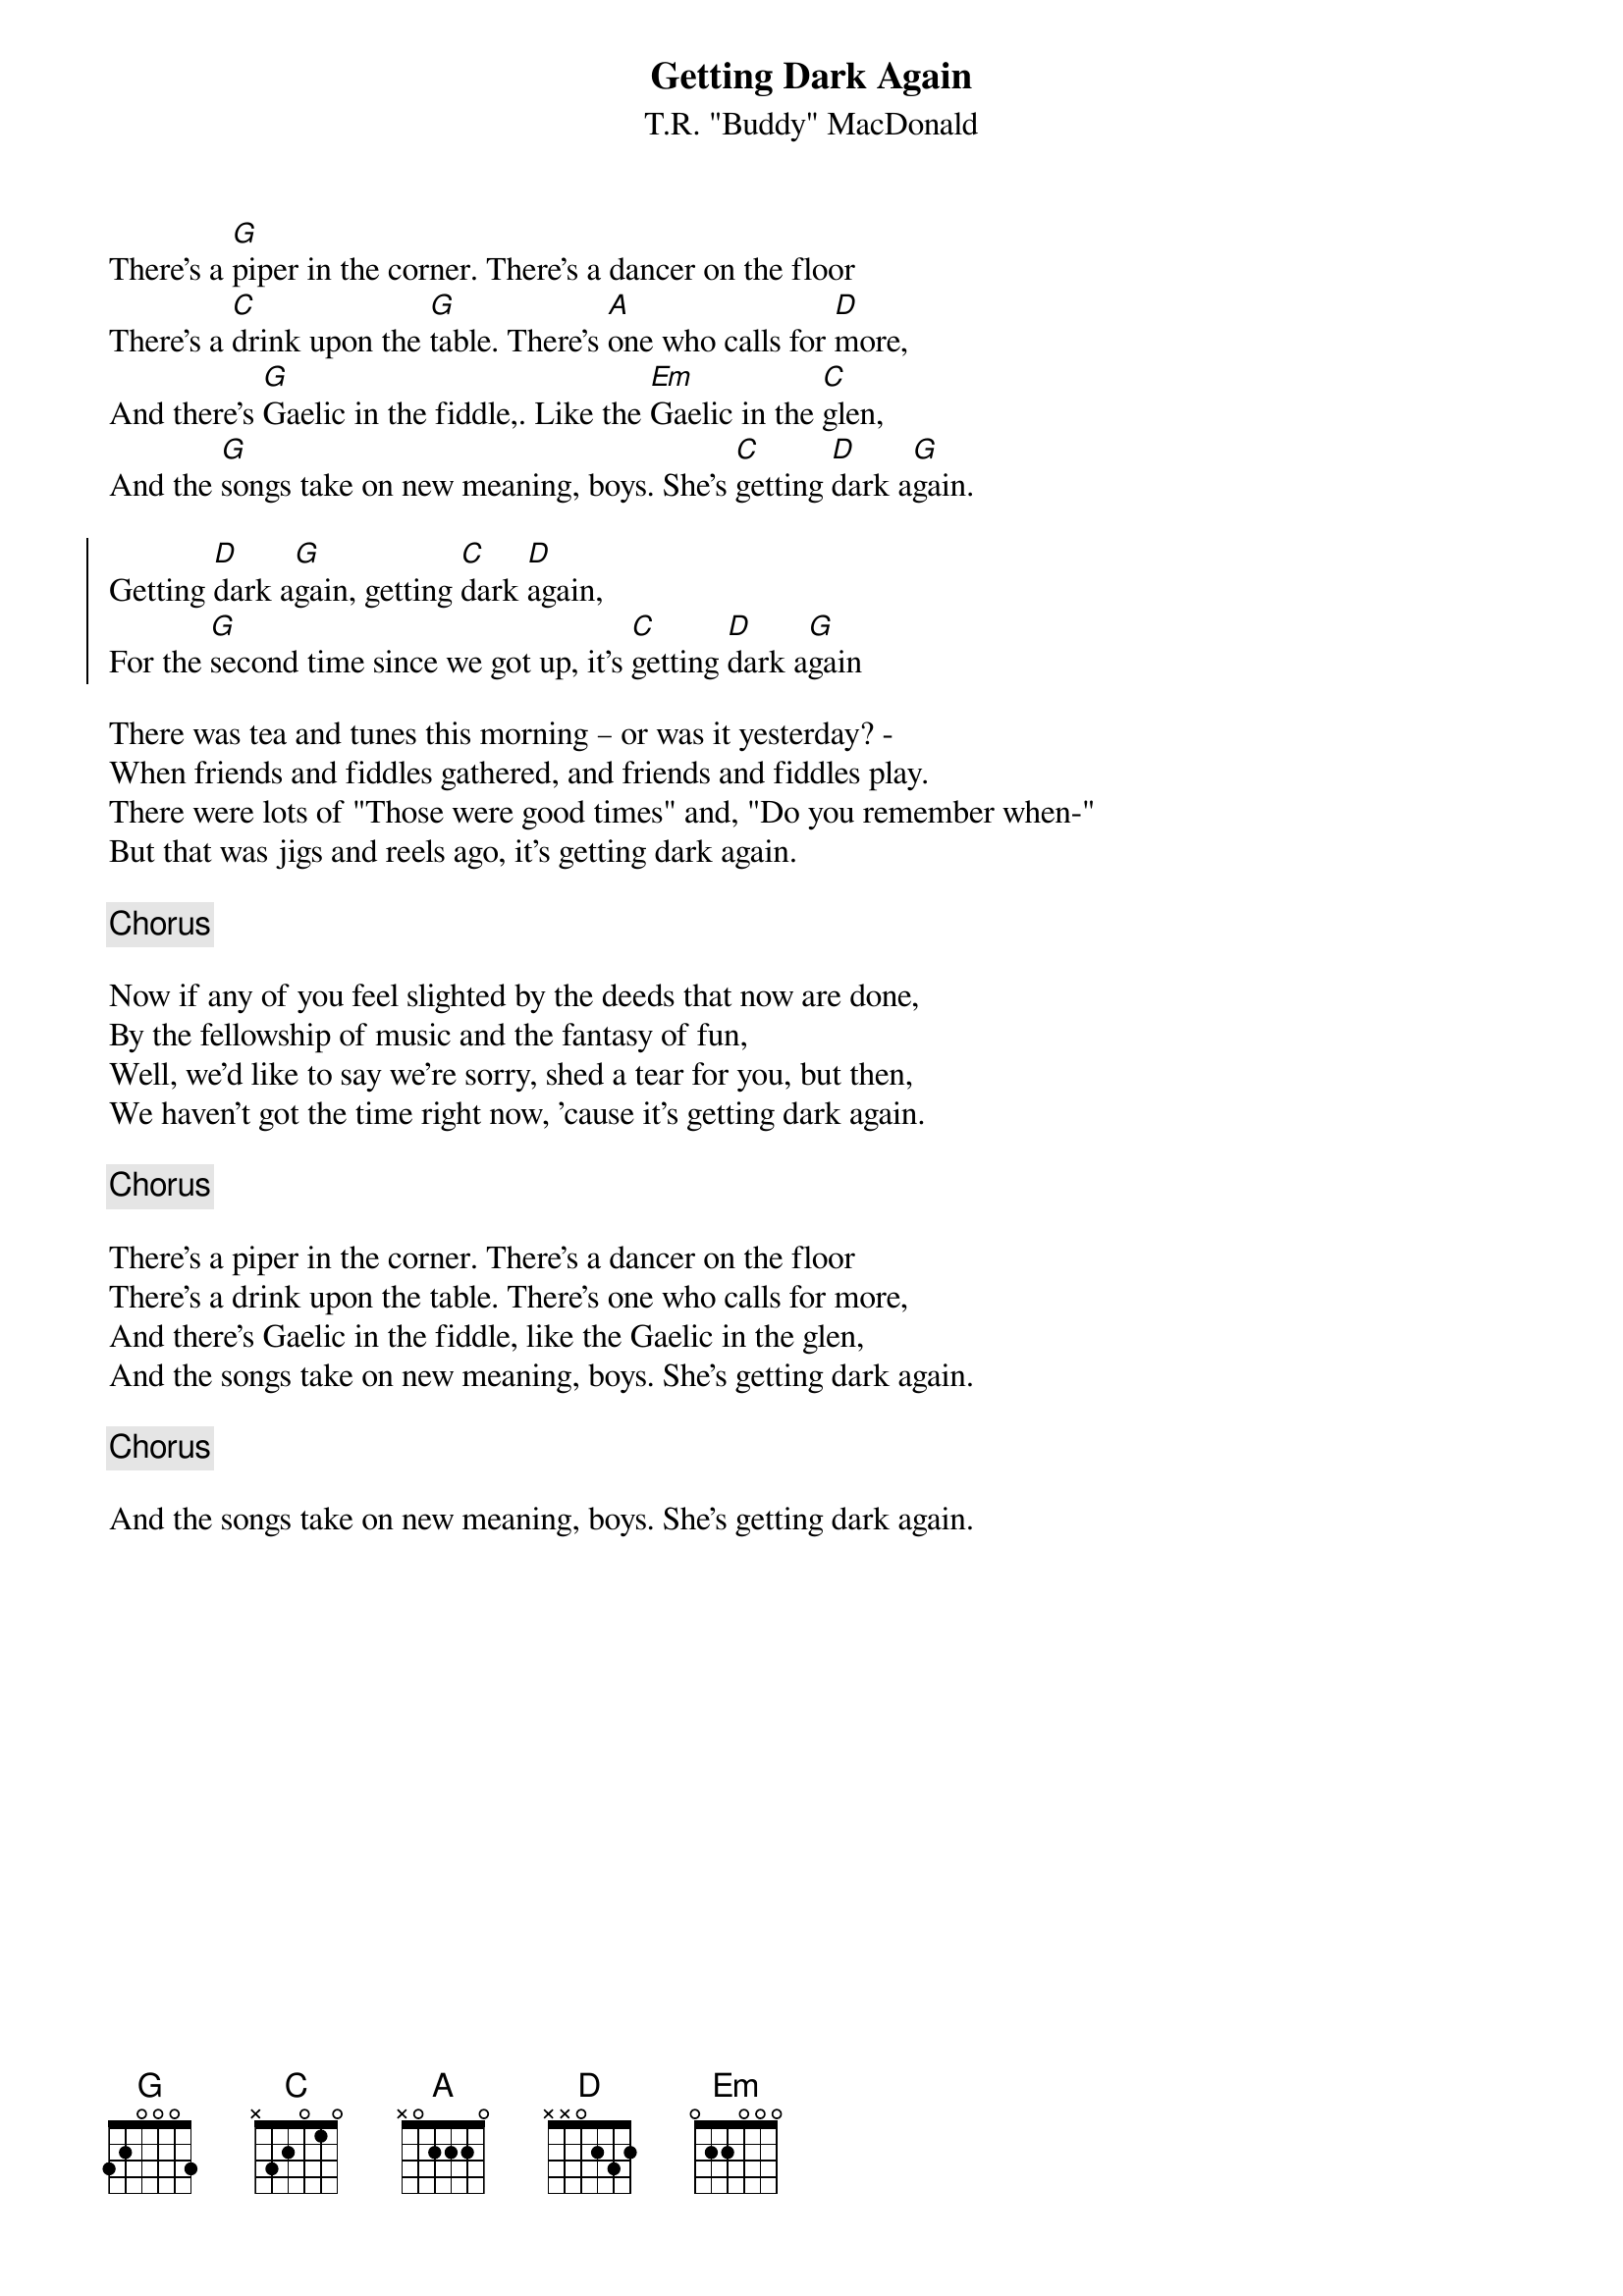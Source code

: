 {t: Getting Dark Again}
{st: T.R. "Buddy" MacDonald}
{key: G}

There's a [G]piper in the corner. There's a dancer on the floor
There's a [C]drink upon the [G]table. There's [A]one who calls for [D]more,
And there's [G]Gaelic in the fiddle,. Like the [Em]Gaelic in the [C]glen,
And the [G]songs take on new meaning, boys. She's [C]getting [D]dark a[G]gain.

{soc}
Getting [D]dark a[G]gain, getting [C]dark [D]again,
For the [G]second time since we got up, it's [C]getting [D]dark a[G]gain
{eoc}

There was tea and tunes this morning – or was it yesterday? -
When friends and fiddles gathered, and friends and fiddles play.
There were lots of "Those were good times" and, "Do you remember when-"
But that was jigs and reels ago, it's getting dark again.

{chorus}

Now if any of you feel slighted by the deeds that now are done,
By the fellowship of music and the fantasy of fun,
Well, we'd like to say we're sorry, shed a tear for you, but then,
We haven't got the time right now, 'cause it's getting dark again.

{chorus}

There's a piper in the corner. There's a dancer on the floor
There's a drink upon the table. There's one who calls for more,
And there's Gaelic in the fiddle, like the Gaelic in the glen,
And the songs take on new meaning, boys. She's getting dark again.

{chorus}

And the songs take on new meaning, boys. She's getting dark again.